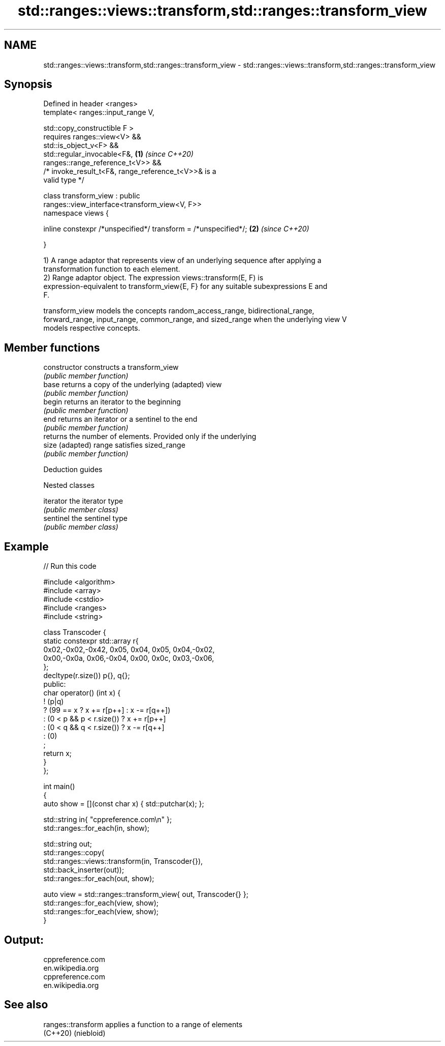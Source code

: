 .TH std::ranges::views::transform,std::ranges::transform_view 3 "2021.11.17" "http://cppreference.com" "C++ Standard Libary"
.SH NAME
std::ranges::views::transform,std::ranges::transform_view \- std::ranges::views::transform,std::ranges::transform_view

.SH Synopsis
   Defined in header <ranges>
   template< ranges::input_range V,

             std::copy_constructible F >
     requires ranges::view<V> &&
              std::is_object_v<F> &&
              std::regular_invocable<F&,                              \fB(1)\fP \fI(since C++20)\fP
   ranges::range_reference_t<V>> &&
              /* invoke_result_t<F&, range_reference_t<V>>& is a
   valid type */

   class transform_view : public
   ranges::view_interface<transform_view<V, F>>
   namespace views {

       inline constexpr /*unspecified*/ transform = /*unspecified*/;  \fB(2)\fP \fI(since C++20)\fP

   }

   1) A range adaptor that represents view of an underlying sequence after applying a
   transformation function to each element.
   2) Range adaptor object. The expression views::transform(E, F) is
   expression-equivalent to transform_view{E, F} for any suitable subexpressions E and
   F.

   transform_view models the concepts random_access_range, bidirectional_range,
   forward_range, input_range, common_range, and sized_range when the underlying view V
   models respective concepts.

.SH Member functions

   constructor   constructs a transform_view
                 \fI(public member function)\fP
   base          returns a copy of the underlying (adapted) view
                 \fI(public member function)\fP
   begin         returns an iterator to the beginning
                 \fI(public member function)\fP
   end           returns an iterator or a sentinel to the end
                 \fI(public member function)\fP
                 returns the number of elements. Provided only if the underlying
   size          (adapted) range satisfies sized_range
                 \fI(public member function)\fP

   Deduction guides

   Nested classes

   iterator the iterator type
            \fI(public member class)\fP
   sentinel the sentinel type
            \fI(public member class)\fP

.SH Example


// Run this code

 #include <algorithm>
 #include <array>
 #include <cstdio>
 #include <ranges>
 #include <string>

 class Transcoder {
     static constexpr std::array r{
         0x02,-0x02,-0x42, 0x05, 0x04, 0x05, 0x04,-0x02,
         0x00,-0x0a, 0x06,-0x04, 0x00, 0x0c, 0x03,-0x06,
     };
     decltype(r.size()) p{}, q{};
 public:
     char operator() (int x) {
         ! (p|q)
         ? (99 == x ? x += r[p++]  : x -= r[q++])
         : (0 < p && p < r.size()) ? x += r[p++]
         : (0 < q && q < r.size()) ? x -= r[q++]
         : (0)
         ;
         return x;
     }
 };

 int main()
 {
     auto show = [](const char x) { std::putchar(x); };

     std::string in{ "cppreference.com\\n" };
     std::ranges::for_each(in, show);

     std::string out;
     std::ranges::copy(
         std::ranges::views::transform(in, Transcoder{}),
         std::back_inserter(out));
     std::ranges::for_each(out, show);

     auto view = std::ranges::transform_view{ out, Transcoder{} };
     std::ranges::for_each(view, show);
     std::ranges::for_each(view, show);
 }

.SH Output:

 cppreference.com
 en.wikipedia.org
 cppreference.com
 en.wikipedia.org

.SH See also

   ranges::transform applies a function to a range of elements
   (C++20)           (niebloid)
